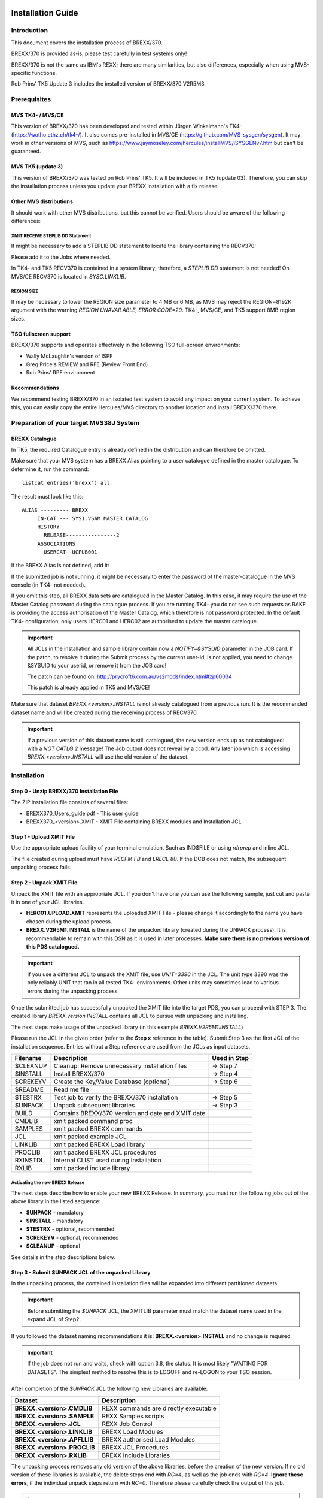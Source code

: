 Installation Guide
==================

Introduction
------------

This document covers the installation process of BREXX/370.


BREXX/370 is provided as-is, please test carefully in test systems only!

BREXX/370 is not the same as IBM's REXX; there are many similarities, 
but also differences, especially when using MVS-specific functions.

Rob Prins' TK5 Update 3 includes the installed version of BREXX/370 V2R5M3. 

Prerequisites
-------------

MVS TK4- / MVS/CE
~~~~~~~~~~~~~~~~~

This version of BREXX/370 has been developed and tested within Jürgen 
Winkelmann's TK4- (https://wotho.ethz.ch/tk4-/). It also comes 
pre-installed in MVS/CE (https://github.com/MVS-sysgen/sysgen). It may 
work in other versions of MVS, such as https://www.jaymoseley.com/hercules/installMVS/iSYSGENv7.htm
but can't be guaranteed.

MVS TK5 (update 3)
~~~~~~~~~~~~~~~~~~
This version of BREXX/370 was tested on Rob Prins' TK5. It will be included in
TK5 (update 03). Therefore, you can skip the installation process unless you 
update your BREXX installation with a fix release.


Other MVS distributions
~~~~~~~~~~~~~~~~~~~~~~~

It should work with other MVS distributions, but this cannot be verified.
Users should be aware of the following differences:


XMIT RECEIVE STEPLIB DD Statement
+++++++++++++++++++++++++++++++++

It might be necessary to add a STEPLIB DD statement to locate the 
library containing the RECV370:
    
.. code-block:: jcl
   :linenos:

   //RECV370  EXEC PGM=RECV370
   //STEPLIB  DD   DSN=library

Please add it to the Jobs where needed.

In TK4- and TK5 RECV370 is contained in a system library; therefore, a 
`STEPLIB DD` statement is not needed! On MVS/CE RECV370 is located in
`SYSC.LINKLIB`.

REGION SIZE
+++++++++++

It may be necessary to lower the REGION size parameter to 4 MB or 6 MB, as MVS
may reject the REGION=8192K argument with the warning `REGION UNAVAILABLE, ERROR
CODE=20`. TK4-, MVS/CE, and TK5 support 8MB region sizes.

.. code-block:: jcl
   :linenos:

   //stepname EXEC PGM=xxxxx,REGION=6144K                            

TSO fullscreen support
~~~~~~~~~~~~~~~~~~~~~~

BREXX/370 supports and operates effectively in the following TSO full-screen 
environments:

- Wally McLaughlin's version of ISPF
- Greg Price's REVIEW and RFE (Review Front End)
- Rob Prins' RPF environment

Recommendations
~~~~~~~~~~~~~~~

We recommend testing BREXX/370 in an isolated test system to avoid any 
impact on your current system. To achieve this, you can easily copy the
entire Hercules/MVS directory to another location and install BREXX/370
there.

Preparation of your target MVS38J System
----------------------------------------

BREXX Catalogue
~~~~~~~~~~~~~~~

In TK5, the required Catalogue entry is already defined in the distribution
and can therefore be omitted. 

Make sure that your MVS system has a BREXX Alias pointing to a user 
catalogue defined in the master catalogue. To determine it, run the 
command::

    listcat entries('brexx') all

The result must look like this::

     ALIAS --------- BREXX                   
          IN-CAT --- SYS1.VSAM.MASTER.CATALOG
          HISTORY                            
            RELEASE----------------2         
          ASSOCIATIONS                       
            USERCAT--UCPUB001                
    
If the BREXX Alias is not defined, add it:

.. code-block:: jcl
   :linenos:

   //ADDBREXX EXEC PGM=IDCAMS
   //SYSPRINT DD SYSOUT=* 
   //SYSIN    DD *
     DEFINE ALIAS (NAME(BREXX) RELATE(your-user-catalog))

If the submitted job is not running, it might be necessary to enter the
password of the master-catalogue in the MVS console (in TK4- not 
needed).

If you omit this step, all BREXX data sets are catalogued in the Master
Catalog. In this case, it may require the use of the Master Catalog
password during the catalogue process. If you are running TK4- you do 
not see such requests as RAKF is providing the access authorisation of
the Master Catalog, which therefore is not password protected. In the
default TK4- configuration, only users HERC01 and HERC02 are authorised
to update the master catalogue.

.. important:: All JCLs in the installation and sample library contain 
    now a `NOTIFY=&SYSUID` parameter in the JOB card. If the patch, to
    resolve it during the Submit process by the current user-id, is not
    applied, you need to change &SYSUID to your userid, or remove it
    from the JOB card!

    The patch can be found on: http://prycroft6.com.au/vs2mods/index.html#zp60034

    This patch is already applied in TK5 and MVS/CE!

Make sure that dataset `BREXX.<version>.INSTALL` is not already catalogued
from a previous run. It is the recommended dataset name and will be 
created during the receiving process of RECV370. 

.. important:: If a previous version of this dataset name is still
    catalogued, the new version ends up as not catalogued: with a 
    `NOT CATLG 2` message! The Job output does not reveal by a ccod. Any
    later job which is accessing `BREXX.<version>.INSTALL` will use the old
    version of the dataset.

Installation
------------

Step 0 - Unzip BREXX/370 Installation File
~~~~~~~~~~~~~~~~~~~~~~~~~~~~~~~~~~~~~~~~~~

The ZIP installation file consists of several files:

- BREXX370_Users_guide.pdf - This user guide
- BREXX370_<version>.XMIT - XMIT File containing BREXX modules and 
  Installation JCL

Step 1 - Upload XMIT File
~~~~~~~~~~~~~~~~~~~~~~~~~

Use the appropriate upload facility of your terminal emulation. Such as
IND$FILE or using `rdrprep` and inline JCL.

The file created during upload must have `RECFM FB` and `LRECL 80`. If
the DCB does not match, the subsequent unpacking process fails.

Step 2 - Unpack XMIT File
~~~~~~~~~~~~~~~~~~~~~~~~~

Unpack the XMIT file with an appropriate JCL. If you don't have one you
can use the following sample, just cut and paste it in one of your
JCL libraries. 

.. code-block:: jcl
    :linenos:
    :emphasize-lines: 7,10,13,14

    //BRXXREC JOB 'XMIT RECEIVE',CLASS=A,MSGCLASS=H
    //* ------------------------------------------------------------
    //* RECEIVE XMIT FILE AND CREATE DSN OR PDS
    //* ------------------------------------------------------------
    //RECV370  EXEC PGM=RECV370,REGION=8192K
    //RECVLOG  DD SYSOUT=*
    //XMITIN   DD DSN=HERC01.BREXX.version.XMIT,DISP=SHR
    //SYSPRINT DD SYSOUT=*
    //SYSUT1   DD DSN=&&XMIT2,
    //         UNIT=3390,
    //         SPACE=(TRK,(300,60)),
    //         DISP=(NEW,DELETE,DELETE)
    //SYSUT2   DD DSN=BREXX.version.INSTALL,
    //         UNIT=3390,
    //         SPACE=(TRK,(300,60,20)),
    //         DISP=(NEW,CATLG,CATLG)
    //SYSIN DD DUMMY

- **HERC01.UPLOAD.XMIT** represents the uploaded XMIT File - please change
  it accordingly to the name you have chosen during the upload process.

- **BREXX.V2R5M1.INSTALL** is the name of the unpacked library (created 
  during the UNPACK process). It is recommendable to remain with this 
  DSN as it is used in later processes. **Make sure there is no previous
  version of this PDS catalogued.**

.. important:: If you use a different JCL to unpack the XMIT file, use 
  `UNIT=3390` in the JCL. The unit type 3390 was the only reliably UNIT
  that ran in all tested TK4- environments. Other units may sometimes
  lead to various errors during the unpacking process.

Once the submitted job has successfully unpacked the XMIT file into the
target PDS, you can proceed with STEP 3. The created library 
`BREXX.version.INSTALL` contains all JCL to pursue with unpacking and
installing.

The next steps make usage of the unpacked library (in this example
`BREXX.V2R5M1.INSTALL`)

Please run the JCL in the given order (refer to the **Step x** reference
in the table). Submit Step 3 as the first JCL of the installation 
sequence. Entries without a Step reference are used from the JCLs as
input datasets.

+-----------+----------------------------------------------------+---------------+
| Filename  | Description                                        | Used in Step  |
+===========+====================================================+===============+
| $CLEANUP  | Cleanup: Remove unnecessary installation files     | -> Step 7     |
+-----------+----------------------------------------------------+---------------+ 
| $INSTALL  | Install BREXX/370                                  | -> Step 4     |
+-----------+----------------------------------------------------+---------------+ 
| $CREKEYV  | Create the Key/Value Database (optional)           | -> Step 6     |
+-----------+----------------------------------------------------+---------------+ 
| $README   | Read me file                                       |               |
+-----------+----------------------------------------------------+---------------+ 
| $TESTRX   | Test job to verify the BREXX/370 installation      | -> Step 5     |
+-----------+----------------------------------------------------+---------------+ 
| $UNPACK   | Unpack subsequent libraries                        | -> Step 3     |
+-----------+----------------------------------------------------+---------------+ 
| BUILD     | Contains BREXX/370 Version and date and XMIT date  |               |
+-----------+----------------------------------------------------+---------------+ 
| CMDLIB    | xmit packed command proc                           |               |
+-----------+----------------------------------------------------+---------------+ 
| SAMPLES   | xmit packed BREXX commands                         |               |
+-----------+----------------------------------------------------+---------------+ 
| JCL       | xmit packed example JCL                            |               |
+-----------+----------------------------------------------------+---------------+ 
| LINKLIB   | xmit packed BREXX Load library                     |               |
+-----------+----------------------------------------------------+---------------+ 
| PROCLIB   | xmit packed BREXX JCL procedures                   |               |
+-----------+----------------------------------------------------+---------------+ 
| RXINSTDL  | Internal CLIST used during Installation            |               |
+-----------+----------------------------------------------------+---------------+ 
| RXLIB     | xmit packed include library                        |               |
+-----------+----------------------------------------------------+---------------+ 

Activating the new BREXX Release
+++++++++++++++++++++++++++++++++++++++

The next steps describe how to enable your new BREXX Release. In 
summary, you must run the following jobs out of the above library in 
the listed sequence:

- **$UNPACK** - mandatory
- **$INSTALL** - mandatory
- **$TESTRX** - optional, recommended
- **$CREKEYV** - optional, recommended
- **$CLEANUP** - optional

See details in the step descriptions below.

Step 3 - Submit $UNPACK JCL of the unpacked Library
~~~~~~~~~~~~~~~~~~~~~~~~~~~~~~~~~~~~~~~~~~~~~~~~~~~

In the unpacking process, the contained installation files will be 
expanded into different partitioned datasets.


.. important:: Before submitting the `$UNPACK` JCL, the XMITLIB 
  parameter must match the dataset name used in the expand JCL of Step2.


If you followed the dataset naming recommendations it is: 
**BREXX.<version>.INSTALL** and no change is required.

.. code-block:: jcl
    :linenos:
    :emphasize-lines: 13
    
    //BRXXUNP JOB 'XMIT UNPACK',CLASS=A,MSGCLASS=H,NOTIFY=&SYSUID         
    //*                           
    //* ------------------------------------------------------------------
    //* UNPACK XMIT FILES INTO INSTALL LIBRARIES                          
    //*   *** CHANGE XMITLIB= TO THE EXPANDED XMIT LIBRARY OF INSTALLATION
    //* ------------------------------------------------------------------
    //*           ---->   CHANGE XMITLIB TO YOUR UNPACKED XMIT FILE  <----
    //*                          XXXXXXXXXXX                              
    //*                         X     X     X                             
    //*                        X      X      X                            
    //*                       X       X       X                           
    //*                      X        X        X                          
    //XMITLOAD PROC XMITLIB='BREXX.V2R5M3.INSTALL',                       
    //         HLQ='BREXX.V2R5M3',     <-- DO NOT CHANGE HLQ ----         
    //         MEMBER=                                                    

.. important:: If the job does not run and waits, check with option 3.8,
  the status. It is most likely ”WAITING FOR DATASETS”. The simplest 
  method to resolve this is to LOGOFF and re-LOGON to your TSO session.

After completion of the `$UNPACK` JCL the following new Libraries are
available:

+-----------------------------+----------------------------------------+
| Dataset                     | Description                            |
+=============================+========================================+
| **BREXX.<version>.CMDLIB**  | REXX commands are directly executable  |
+-----------------------------+----------------------------------------+
| **BREXX.<version>.SAMPLE**  | REXX Samples scripts                   |
+-----------------------------+----------------------------------------+
| **BREXX.<version>.JCL**     | REXX Job Control                       |
+-----------------------------+----------------------------------------+
| **BREXX.<version>.LINKLIB** | BREXX Load Modules                     |
+-----------------------------+----------------------------------------+
| **BREXX.<version>.APFLLIB** | BREXX authorised Load Modules          |
+-----------------------------+----------------------------------------+
| **BREXX.<version>.PROCLIB** | BREXX JCL Procedures                   |
+-----------------------------+----------------------------------------+
| **BREXX.<version>.RXLIB**   | BREXX include Libraries                |
+-----------------------------+----------------------------------------+

The unpacking process removes any old version of the above libraries, 
before the creation of the new version. If no old version of these
libraries is available, the delete steps end with `RC=4`, as well as the
job ends with `RC=4`. **Ignore these errors**, if the individual 
unpack steps return with `RC=0`. Therefore please carefully check the 
output of this job.

.. important:: Before you install BREXX, you must decide either on the 
  normal BREXX installation or the authorised BREXX installation.

With the authorised version you can call from BREXX utilities as 
IEBGENER, IEBCOPY, NJE38, etc. which run in authorised mode. This 
requires that the environment in which you start BREXX is authorised, 
meaning Wally Mclaughlin's ISPF, or RFE must be authorised. 
Plain TSO is already authorised.

Both installations are copied into the same partitioned datasets; 
they are, therefore, mutually exclusive!

If the standard installation is sufficient, continue with **Step 4** If you
plan to use the authorised, continue with **Step 4A**. In this case, the
MVS authorisation table needs to be updated as well.

Step 4 - Submit $INSTALL JCL for the Standard Installation
~~~~~~~~~~~~~~~~~~~~~~~~~~~~~~~~~~~~~~~~~~~~~~~~~~~~~~~~~~

The **$INSTALL** JCL copies all member from the following two 
partitioned datasets into the appropriate SYS2 datasets. 

- BREXX.LINKLIB -> SYS2.LINKLIB
- BREXX.PROCLIB -> SYS2.PROCLIB

All these members are BREXX/370 specific and do not conflict with 
existing members. Members of the system libraries remain untouched.

.. important:: Please log off and re-login to your TSO session before
  performing any online testing; this enforces the new loading of 
  modules used during the testing, else you might see an 0C4. In rare
  situations, the installation of the BREXX Linklib members may create
  a new dataset extent in SYS2.LINKLIB. In this case, you must also
  restart your TK4- MVS session.

**Continue with STEP 5**

Step 4A- Submit $INSTAPF JCL for the Authorised Installation
~~~~~~~~~~~~~~~~~~~~~~~~~~~~~~~~~~~~~~~~~~~~~~~~~~~~~~~~~~~~

The `$INSTPAPF` JCL copies all member from the following two 
partitioned datasets into the appropriate SYS2 datasets. 

- BREXX.LINKLIB -> SYS2.LINKLIB
- BREXX.PROCLIB -> SYS2.PROCLIB

All these members are BREXX/370 specific and do not conflict with 
existing members. Members of the system libraries remain untouched.

To authorise the Modules to change the following Modules::
  
  SYS1.UMODSRC(IKJEFTE2)
  SYS1.UMODSRC(IKJEFTE8)

Add the BREXX modules to the sources:

.. code-block::
    :linenos:

         DC    C'BREXX   '             BREXX/370
         DC    C'REXX    '             BREXX/370
         DC    C'RX      '             BREXX/370

To activate the changes submit the Jobs:

- SYS1.UMODCNTL(ZUM0001)
- SYS1.UMODCNTL(ZUM0014)

Aftewards you **must** restart your MVS:

- Shut down your MVS
- Re-IPL your job with the CLPA option
- Shut Down MVS again
- Perform normal IPL

.. important:: If you run Wally McLaughlin’s ISPF the ISPF libraries
  must be authorised, otherwise calling a rexx from within ISPF will
  abend (usually S306).

Step 5 - Submit $TESTRX JCL of the unpacked Library
~~~~~~~~~~~~~~~~~~~~~~~~~~~~~~~~~~~~~~~~~~~~~~~~~~~

Submit `$TESTRX` start a test to verify the installation of BREXX/370.
All steps should return with RC=0

Step 6 - Create the Key/Value Database (optional)
~~~~~~~~~~~~~~~~~~~~~~~~~~~~~~~~~~~~~~~~~~~~~~~~~

If you want to use Key/Value function in BREXX, modify and submit `$CREKEYV`. 
This JCL contains two CREATE CLUSTER definitions for the required VSAM 
datasets. As the K/V Database may contain data from many applications, it is
generously sized, adjust it to a size which suits you. It is recommended to 
allocate it on a separate VOLUME, but not mandatory, insert the one chosen one.

Once it is created you can use it with the Key/Value functions.

.. important:: Do not run the JCL if you have already a K/V Database in place,
  else it will delete all your existing data. 

Key/Value Database::

  DEFINE CLUSTER                           -    
           (NAME(BREXX.KEYVALUE)           -    
            INDEXED                        -    
            KEYS(44 0)                     -    
            RECORDSIZE(64 8192)            -    
            SHAREOPTIONS(2,3)              -    
            CYLINDERS(600 50)              -    
            VOLUMES(XXXXXX)                -    
            UNIQUE                         -    
            SPEED)                         -    
         DATA                              -    
            (NAME(BREXX.KEYVALUE.DATA))    -    
         INDEX                             -    
            (NAME(BREXX.KEYVALUE.INDEX))        

Reference Database::

  DEFINE CLUSTER                           -   
           (NAME(BREXX.KEYREFS)            -   
            INDEXED                        -   
            KEYS(105 0)                    -   
            RECORDSIZE(128 512)            -   
            SHAREOPTIONS(2,3)              -   
            CYLINDERS(250 50)              -   
            VOLUMES(XXXXXX)                -   
            UNIQUE                         -   
            SPEED)                         -   
         DATA                              -   
            (NAME(BREXX.KEYREFS.DATA))     -   
         INDEX                             -   
            (NAME(BREXX.KEYREFS.INDEX))        


Step 7 - Submit $CLEANUP JCL of the unpacked Library
~~~~~~~~~~~~~~~~~~~~~~~~~~~~~~~~~~~~~~~~~~~~~~~~~~~~

The $CLEANUP job removes all unnecessary installation files they are no
longer needed, as they were merged into the appropriate SYS2.xxx 
library.

- BREXX.<version>.LINKLIB
- BREXX.<version>.PROCLIB

You may also wish to remove the uploaded XMIT File, which was used for
the first unpack process.

Step 8 - ADD BREXX Libraries into TSO Logon
~~~~~~~~~~~~~~~~~~~~~~~~~~~~~~~~~~~~~~~~~~~

To run BREXX with its shortcut RX, REXX, BREXX you must allocate the
BREXX libraries into your Logon procedure. There are several ways to
achieve this. The easiest and recommended method for TK4 users is to 
add lines into `SYS1.CMDPROC(USRLOGON)`. Non TK4 installation may use 
different libraries. MVS/CE and Jay Moseley sysgen use 
`SYS1.CMDPROC(TSOLOGON)`.

.. code-block:: 
    :linenos:
    
    /* ALLOCATE RXLIB IF PRESENT */
    IF &SYSDSN('BREXX.V2R5M3.RXLIB') EQ &STR(OK) THEN DO    
      FREE FILE(RXLIB)
      ALLOC FILE(RXLIB) +
        DSN('BREXX.V2R5M3.RXLIB') SHR

    /* ALLOCATE SYSEXEC TO SYS2 EXEC */
    IF &SYSDSN('SYS2.EXEC') EQ &STR(OK) THEN DO     
     FREE FILE(SYSEXEC)                             
     ALLOC FILE(SYSEXEC) DSN('SYS2.EXEC') SHR       
    END        

    /* ALLOCATE SYSUEXEC TO USER EXECS */           
    IF &SYSDSN('&SYSUID..EXEC') EQ &STR(OK) THEN DO 
     FREE FILE(SYSUEXEC)                            
     ALLOC FILE(SYSUEXEC) DSN('&SYSUID..EXEC') SHR  
    END                                 

insert the clist above before the line `%STDLOGON` in 
`SYS1.CMDPROC(USRLOGON)`.

**The update of the TSO Logon CLIST is an entirely manual process!** 
Please take a backup of `USRLOGON` / `TSOLOGON` CLIST first to allow a recovery in 
case of errors!

Using the CLISTs as plain commands, you can either copy them into the user 
clist or allocate BREXX.V2R5M3.CMDLIB in the appropriate TSO start clist.
This may be accomplished in TK4, MVS/CE and TK5 by including the following part 
in `SYS1.CMDPROC(USRLOGON)` / `SYS1.CMDPROC(TSOLOGON)`::

  FREE FILE(SYSPROC)                                          
  ALLOC FILE(SYSPROC) +                                       
    DSN('&SYSUID..CMDPROC','SYS1.CMDPROC','SYS2.CMDPROC', -    
        'SYS2.REVIEW.CLIB','BREXX.V2R5M3.CMDLIB') SHR                  

.. important::  Users who upgrade from a previous release of BREXX need
  to update the logon clist and replace the RXLIB allocation with the
  current dataset name: BREXX.<version>.RXLIB.

Step 9 - Your Tests
~~~~~~~~~~~~~~~~~~~

It is advised to LOGOFF and LOGON again to your system to make sure that
the newly installed modules become active.

Now it's your turn to test BREXX/370! Please be advised BREXX/370 is
not z/OS REXX, so you might miss some functions but find also functions
not available in the "original".

Step 9 - Remove old BREXX Libraries (optional)
~~~~~~~~~~~~~~~~~~~~~~~~~~~~~~~~~~~~~~~~~~~~~~

If you had a previous BREXX/370 version installed and your tests ran
successfully, you can remove the libraries of the earlier BREXX version,
for example, V2R2M0.

+-----------------------------+--------------------------+
| Dataset                     | Description              |
+=============================+==========================+
| **BREXX.<version>.CMDLIB**  | REXX commands            |
+-----------------------------+--------------------------+
| **BREXX.<version>.SAMPLE**  | REXX Samples scripts     |
+-----------------------------+--------------------------+
| **BREXX.<version>.JCL**     | REXX Job Control         |
+-----------------------------+--------------------------+
| **BREXX.<version>.LINKLIB** | BREXX Load Modules       |
+-----------------------------+--------------------------+
| **BREXX.<version>.PROCLIB** | BREXX JCL Procedures     |
+-----------------------------+--------------------------+
| **BREXX.<version>.RXLIB**   | BREXX include Libraries  |
+-----------------------------+--------------------------+

If you upgraded from the very first BREXX/370 version, you can remove 
the following libraries:

+-------------------+--------------------------+
| Dataset           | Description              |
+===================+==========================+
| **BREXX.CMDLIB**  | REXX commands            |
+-------------------+--------------------------+
| **BREXX.SAMPLE**  | REXX Samples scripts     |
+-------------------+--------------------------+
| **BREXX.JCL**     | REXX Job Control         |
+-------------------+--------------------------+
| **BREXX.LINKLIB** | BREXX Load Modules       |
+-------------------+--------------------------+
| **BREXX.PROCLIB** | BREXX JCL Procedures     |
+-------------------+--------------------------+
| **BREXX.RXLIB**   | BREXX include Libraries  |
+-------------------+--------------------------+

Additional Settings (optional)
------------------------------

If you want to communicate with the control program of the host system
(either Hercules or VM) you can do so, by running::

  ADDRESS COMMAND 'CP cp-parameter ...'

For VM you need to use a valid CP command. Example::

  ADDRESS COMMAND 'CP QUERY TIME'

If your system is running within Hercules your CP commands are routed 
to Hercules and need to be Hercules commands. Example::
  
  ADDRESS COMMAND 'CP DEVLIST'

To communicate with Hercules you need to enable the DIAG8 commands
`DIAG8CMD ENABLE` in the Hercules console. In TK4-, TK5, and MVS/CE systems it is
already enabled. If it is not enabled and you run an 
`ADDRESS COMMAND “CP command”` BREXX will abend typically with an 0C6.

Useful functions
================

There are JCL Procedures delivered, which facilitate the test and 
execution of REXX scripts. The installation process merges them 
into `SYS2.PROCLIB`. 

The delivered RXLIB PDS contains several REXX functions, which are 
usable as if they were a BREXX internal function. 

The delivered JCL procedures allocate the RXLIB library, and it is 
recommended to add it also into the TSO Logon procedures (Step 8).

TSO online
----------

Executing rexx scripts in TSO uses either `RX` or `REXX`. You can either
call scripts from dataset libraries or fully qualified dataset names.

To call a script from a library::

  RX rexx-script-name
  REXX rexx-script-name

BREXX performs all necessary allocations. It is advised to add a 
user-specific REXX library, naming convention: `&SYSUID.EXEC` (RECFM=VB,
LRECL255). If available, the REXX-script searches path starts from 
there. The REXX library search sequence is:

1. SYSUEXEC - typically &SYSUID.EXEC
2. SYSUPROC - (optional)
3. SYSEXEC - (optional)
4. SYSPROC - (optional)

At least one of these libraries needs to be pre-allocated during the 
TSO logon process. It is not mandatory to have all of them allocated.
It depends on your planned REXX development environment. The 
allocations may consist of concatenated datasets. If you followed the 
instructions above then SYSEXEC is assigned to `SYS2.EXEC` and SYSUEXEC
is assigned to `&SYSUID.EXEC`.


Alternatively, you can specify a fully qualified dataset-name and
member name (if the dataset is a PDS)::
  
  RX 'dataset-name(rexx-script-name)'
  REXX 'dataset(rexx-script-name)'

TSO Batch (start REXX JCL Procedure)
------------------------------------

There is a JCL Procedure defined that allows you to run REXX Scripts in
a TSO Batch environment. The Procedure performs all necessary BREXX and
TSO allocations.

Some ADDRESS TSO commands as ALLOC/FREE are supported.

.. code-block:: jcl
    :linenos:
    :emphasize-lines: 6
    
    //DATETEST JOB CLASS=A,MSGCLASS=H,REGION=8192K,NOTIFY=&SYSUID
    //*
    //* ------------------------------------------------------------------*
    //* TEST REXX DATE AS TSO BATCH
    //* ------------------------------------------------------------------*
    //REXX EXEC RXTSO,EXEC='DATE#T',SLIB='BREXX.SAMPLES'

- **EXEC=** defines the rexx script to run
- **SLIB=** defines the library/partitioned dataset containing the 
  rexx script defined in **EXEC**

Additionally, you can add a `P='input-parameters'` JCL Parameter field,
if your rexx receives input parameters.

TSO CLISTs
~~~~~~~~~~

To use the Clists of BREXX.<version>.CMDLIB without an EXEC command, the 
library must be allocated to TSO, alternatively, you can copy the members to an
allocated library (e.g.  `SYS2.CMDPROC`)- 


Plain Batch (start REXX JCL Procedure)
~~~~~~~~~~~~~~~~~~~~~~~~~~~~~~~~~~~~~~

There is a JCL Procedure defined that allows you to run REXX Scripts in
a plain Batch environment. The Procedure performs all necessary BREXX allocations

.. warning:: **ADDRESS TSO** commands are not supported here!

.. code-block:: jcl
    :linenos:
    :emphasize-lines: 6
    
    //DATETEST JOB CLASS=A,MSGCLASS=H,REGION=8192K,NOTIFY=&SYSUID
    //*
    //* ------------------------------------------------------------------*
    //* TEST REXX DATE AS TSO BATCH
    //* ------------------------------------------------------------------*
    //REXX EXEC RXBATCH,EXEC='ETIME#T',SLIB='BREXX.SAMPLES'

- **EXEC=** defines the rexx script to run
- **SLIB=** defines the library/partitioned dataset containing the 
  rexx script defined in **EXEC**

Additionally, you can add a `P='input-parameters'` JCL Parameter field,
if your rexx receives input parameters.

BREXX/370 Sample Library
~~~~~~~~~~~~~~~~~~~~~~~~

The Library `BREXX.version.SAMPLES` contains a variety of REXX scripts
that cover the following areas:

- Basic functionality in Members starting with '$'
- FSS samples, starting with '#'
- VSAM samples beginning with '@'
- All other scripts are original samples delivered with Vasilis 
  Vlachoudis BREXX installation.

BREXX/370 Hints
~~~~~~~~~~~~~~~

- Make sure your REXX files do not have line numbers! They are not wiped away 
  by BREXX/370 and are thus considered script content. This causes mistakes 
  during interpretation, and occasionally even system abends! To disable line 
  numbering and delete existing numbers, use UNNUM as a primary command in the
  RFE or RPF Editor.
- If the BREXX/370 call leads to an S106 Abend, the most likely reason is the
  creation of a new extent in SYS2.LINKLIB during the installation process. Its
  size and number of extents are loaded during IPL and kept while MVS is up and
  running. The creation of new extents will therefore not be discovered.
  - You can either re-IPL your system or better
  - REORG SYS2.LINKLIB with IEBCOPY  
